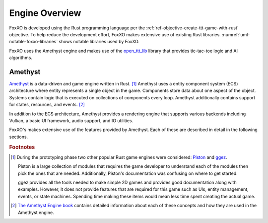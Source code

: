 ###############
Engine Overview
###############

FoxXO is developed using the Rust programming language per the
:ref:`ref-objective-create-ttt-game-with-rust` objective. To help reduce the
development effort, FoxXO makes extensive use of existing Rust libraries.
:numref:`uml-notable-foxxo-libraries` shows notable libraries used by FoxXO.

..  _uml-notable-foxxo-libraries:
..  uml::
    :caption: Notable libraries used by FoxXO.

    [FoxXO] <-- [open_ttt_lib]
    [FoxXO] <-- [amethyst]
    [amethyst] <-- [specs]
    [amethyst] <-- [gfx-rs]
    [gfx-rs] <-- [Vulkan]
    [amethyst] <-- [nalgebra]

FoxXO uses the Amethyst engine and makes use of the
`open_ttt_lib <https://github.com/j-richey/open_ttt_lib>`__ library that
provides tic-tac-toe logic and AI algorithms.

========
Amethyst
========
`Amethyst <https://github.com/amethyst/amethyst>`__ is a data-driven and game
engine written in Rust. [#otherengines]_ Amethyst uses a entity component system
(ECS) architecture where entity represents a single object in the game.
Components store data about one aspect of the object. Systems contain logic that
is executed on collections of components every loop. Amethyst additionally
contains support for states, resources, and events. [#amethystbook]_

In addition to the ECS architecture, Amethyst provides a rendering engine that
supports various backends including Vulkan, a basic UI framework, audio support,
and IO utilities.

FoxXO's makes extensive use of the features provided by Amethyst. Each of these
are described in detail in the following sections.

..  rubric:: Footnotes

..  [#otherengines] During the prototyping phase two other popular Rust game
        engines were considered:
        `Piston <https://github.com/PistonDevelopers/piston>`__
        and `ggez <https://github.com/ggez/ggez>`__.

        Piston is a large collection of modules that requires the game developer
        to understand each of the modules then pick the ones that are needed.
        Additionally, Piston's documentation was confusing on where to get
        started.

        ggez provides all the tools needed to make simple 2D games and provides
        good documentation along with examples. However, it does not provide
        features that are required for this game such as UIs, entity management,
        events, or state machines. Spending time making these items would mean
        less time spent creating the actual game.

..  [#amethystbook] `The Amethyst Engine book <https://book.amethyst.rs/stable/>`__
        contains detailed information about each of these concepts and how they
        are used in the Amethyst engine.
